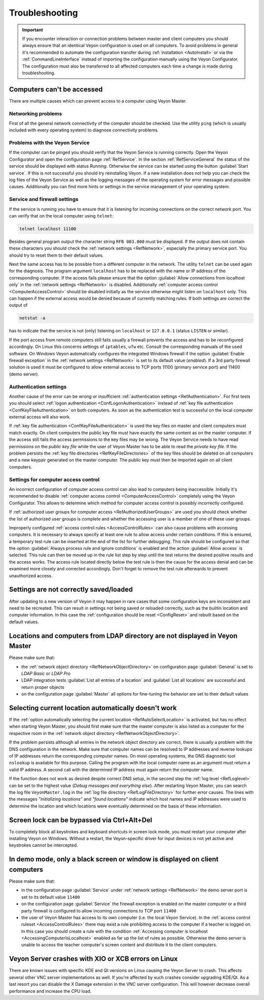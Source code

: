 .. index:: Troubleshooting, Debugging, Error analysis, Error correction

.. _Troubleshooting:

Troubleshooting
===============

.. important:: If you encounter interaction or connection problems between master and client computers you should always ensure that an identical Veyon configuration is used on all computers. To avoid problems in general it's recommended to automate the configuration transfer during :ref:`installation <AutoInstall>` or via the :ref:`CommandLineInterface` instead of importing the configuration manually using the Veyon Configurator. The configuration must also be transferred to all affected computers each time a change is made during troubleshooting.

Computers can't be accessed
---------------------------

There are multiple causes which can prevent access to a computer using Veyon Master.

Networking problems
+++++++++++++++++++

.. index:: Connectivity problems

First of all the general network connectivity of the computer should be checked. Use the utility ``ping`` (which is usually included with every operating system) to diagnose connectivity problems.

Problems with the Veyon Service
+++++++++++++++++++++++++++++++

If the computer can be pinged you should verify that the Veyon Service is running correctly. Open the Veyon Configurator and open the configuration page :ref:`RefService`. In the section :ref:`RefServiceGeneral` the status of the service should be displayed with status *Running*. Otherwise the service can be started using the button :guilabel:`Start service`. If this is not successful you should try reinstalling Veyon. If a new installation does not help you can check the log files of the Veyon Service as well as the logging messages of the operating system for error messages and possible causes. Additionally you can find more hints or settings in the service management of your operating system.

.. index:: telnet, netstat

Service and firewall settings
+++++++++++++++++++++++++++++

If the service is running you have to ensure that it is listening for incoming connections on the correct network port. You can verify that on the local computer using ``telnet``:

.. code-block:: none

    telnet localhost 11100

Besides general program output the character string ``RFB 003.008`` must be displayed. If the output does not contain these characters you should check the :ref:`network settings <RefNetwork>`, especially the primary service port. You should try to reset them to their default values.

Next the same access has to be possible from a different computer in the network. The utility ``telnet`` can be used again for the diagnosis. The program argument ``localhost`` has to be replaced with the name or IP address of the corresponding computer. If the access fails please ensure that the option :guilabel:`Allow connections from localhost only` in the :ref:`network settings <RefNetwork>` is disabled. Additionally :ref:`computer access control <ComputerAccessControl>` should be disabled initially as the service otherwise might listen on ``localhost`` only. This can happen if the external access would be denied because of currently matching rules. If both settings are correct the output of

.. code-block:: none

    netstat -a

has to indicate that the service is not (only) listening on ``localhost`` or ``127.0.0.1`` (status ``LISTEN`` or similar).

If the port access from remote computers still fails usually a firewall prevents the access and has to be reconfigured accordingly. On Linux this concerns settings of ``iptables``, ``ufw`` etc. Consult the corresponding manuals of the used software. On Windows Veyon automatically configures the integrated Windows firewall if the option :guilabel:`Enable firewall exception` in the :ref:`network settings <RefNetwork>` is set to its default value (*enabled*). If a 3rd party firewall solution is used it must be configured to allow external access to TCP ports 11100 (primary service port) and 11400 (demo server).

Authentication settings
+++++++++++++++++++++++

Another cause of the error can be wrong or insufficient :ref:`authentication settings <RefAuthentication>`. For first tests you should select :ref:`logon authentication <ConfLogonAuthentication>` instead of :ref:`key file authentication <ConfKeyFileAuthentication>` on both computers. As soon as the authentication test is successful on the local computer external access will also work.

If :ref:`key file authentication <ConfKeyFileAuthentication>` is used the key files on master and client computers must match exactly. On client computers the public key file must have exactly the same content as on the master computer. If the access still fails the access permissions to the key files may be wrong. The Veyon Service needs to have read permissions on the *public key file* while the user of Veyon Master has to be able to read the *private key file*. If the problem persists the :ref:`key file directories <RefKeyFileDirectories>` of the key files should be deleted on all computers and a new keypair generated on the master computer. The public key must then be imported again on all client computers.

Settings for computer access control
++++++++++++++++++++++++++++++++++++

An incorrect configuration of computer access control can also lead to computers being inaccessible. Initially it's recommended to disable :ref:`computer access control <ComputerAccessControl>` completely using the Veyon Configurator. This allows to determine which method for computer access control is possibly incorrectly configured.

If :ref:`authorized user groups for computer access <RefAuthorizedUserGroups>` are used you should check whether the list of authorized user groups is complete and whether the accessing user is a member of one of these user groups.

Improperly configured :ref:`access control rules <AccessControlRules>` can also cause problems with accessing computers. It is necessary to always specify at least one rule to allow access under certain conditions. If this is ensured, a temporary test rule can be inserted at the end of the list for further debugging. This rule should be configured so that the option :guilabel:`Always process rule and ignore conditions` is enabled and the action :guilabel:`Allow access` is selected. This rule can then be moved up in the rule list step by step until the test returns the desired positive results and the access works. The access rule located directly below the test rule is then the cause for the access denial and can be examined more closely and corrected accordingly. Don't forget to remove the test rule afterwards to prevent unauthorized access.

Settings are not correctly saved/loaded
---------------------------------------

After updating to a new version of Veyon it may happen in rare cases that some configuration keys are inconsistent and need to be recreated. This can result in settings not being saved or reloaded correctly, such as the builtin location and computer information. In this case the :ref:`configuration should be reset <ConfigReset>` and rebuilt based on the default values.

Locations and computers from LDAP directory are not displayed in Veyon Master
-----------------------------------------------------------------------------

Please make sure that:

* the :ref:`network object directory <RefNetworkObjectDirectory>` on configuration page :guilabel:`General` is set to *LDAP Basic* or *LDAP Pro*
* LDAP integration tests :guilabel:`List all entries of a location` and :guilabel:`List all locations` are successful and return proper objects
* on the configuration page :guilabel:`Master` all options for fine-tuning the behavior are set to their default values


Selecting current location automatically doesn't work
-----------------------------------------------------

If the :ref:`option automatically selecting the current location <RefAutoSelectLocation>` is activated, but has no effect when starting Veyon Master, you should first make sure that the master computer is also listed as a computer for the respective room in the :ref:`network object directory <RefNetworkObjectDirectory>`.

If the problem persists although all entries in the network object directory are correct, there is usually a problem with the DNS configuration in the network. Make sure that computer names can be resolved to IP addresses and reverse lookups of IP addresses return the corresponding computer names. On most operating systems, the DNS diagnostic tool ``nslookup`` is available for this purpose. Calling the program with the local computer name as an argument must return a valid IP address. A second call with the determined IP address must again return the computer name.

If the function does not work as desired despite correct DNS setup, in the second step the :ref:`log level <RefLoglevel>` can be set to the highest value (*Debug messages and everything else*). After restarting Veyon Master, you can search the log file ``VeyonMaster.log`` in the :ref:`log file directory <RefLogFileDirectory>` for further error causes. The lines with the messages *"initializing locations"* and *"found locations"* indicate which host names and IP addresses were used to determine the location and which locations were eventually determined on the basis of these information.

.. index:: Ctrl+Alt+Del

Screen lock can be bypassed via Ctrl+Alt+Del
--------------------------------------------

To completely block all keystrokes and keyboard shortcuts in screen lock mode, you must restart your computer after installing Veyon on Windows. Without a restart, the Veyon-specific driver for input devices is not yet active and keystrokes cannot be intercepted.

In demo mode, only a black screen or window is displayed on client computers
----------------------------------------------------------------------------

Please make sure that:

* in the configuration page :guilabel:`Service` under :ref:`network settings <RefNetwork>` the demo server port is set to its default value ``11400``
* on the configuration page :guilabel:`Service` the firewall exception is enabled on the master computer or a third party firewall is configured to allow incoming connections to TCP port ``11400``
* the user of Veyon Master has access to its own computer (i.e. the local Veyon Service). In the :ref:`access control ruleset <AccessControlRules>` there may exist a rule prohibiting access to the computer if a teacher is logged on. In this case you should create a rule with the condition :ref:`Accessing computer is localhost <AccessingComputerIsLocalhost>` enabled as far up the list of rules as possible. Otherwise the demo server is unable to access the teacher computer's screen content and distribute it to the client computers.

Veyon Server crashes with XIO or XCB errors on Linux
----------------------------------------------------

There are known issues with specific KDE and Qt versions on Linux causing the Veyon Server to crash. This affects several other VNC server implementations as well. If you're affected by such crashes consider upgrading KDE/Qt. As a last resort you can disable the X Damage extension in the VNC server configuration. This will however decrease overall performance and increase the CPU load.

